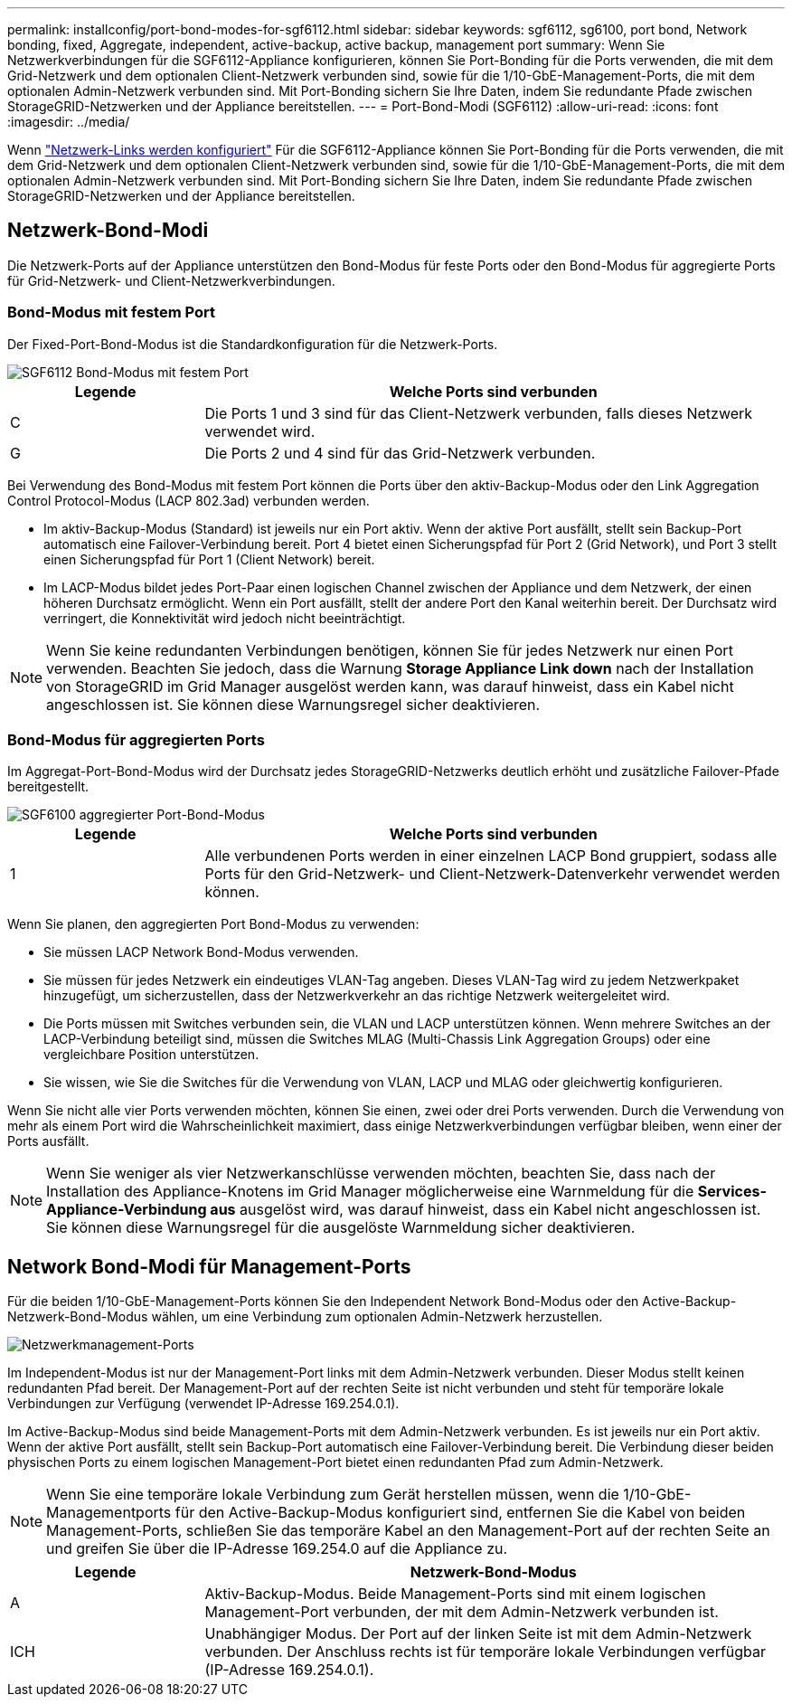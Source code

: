 ---
permalink: installconfig/port-bond-modes-for-sgf6112.html 
sidebar: sidebar 
keywords: sgf6112, sg6100, port bond, Network bonding, fixed, Aggregate, independent, active-backup, active backup, management port 
summary: Wenn Sie Netzwerkverbindungen für die SGF6112-Appliance konfigurieren, können Sie Port-Bonding für die Ports verwenden, die mit dem Grid-Netzwerk und dem optionalen Client-Netzwerk verbunden sind, sowie für die 1/10-GbE-Management-Ports, die mit dem optionalen Admin-Netzwerk verbunden sind. Mit Port-Bonding sichern Sie Ihre Daten, indem Sie redundante Pfade zwischen StorageGRID-Netzwerken und der Appliance bereitstellen. 
---
= Port-Bond-Modi (SGF6112)
:allow-uri-read: 
:icons: font
:imagesdir: ../media/


[role="lead"]
Wenn link:configuring-network-links.html["Netzwerk-Links werden konfiguriert"] Für die SGF6112-Appliance können Sie Port-Bonding für die Ports verwenden, die mit dem Grid-Netzwerk und dem optionalen Client-Netzwerk verbunden sind, sowie für die 1/10-GbE-Management-Ports, die mit dem optionalen Admin-Netzwerk verbunden sind. Mit Port-Bonding sichern Sie Ihre Daten, indem Sie redundante Pfade zwischen StorageGRID-Netzwerken und der Appliance bereitstellen.



== Netzwerk-Bond-Modi

Die Netzwerk-Ports auf der Appliance unterstützen den Bond-Modus für feste Ports oder den Bond-Modus für aggregierte Ports für Grid-Netzwerk- und Client-Netzwerkverbindungen.



=== Bond-Modus mit festem Port

Der Fixed-Port-Bond-Modus ist die Standardkonfiguration für die Netzwerk-Ports.

image::../media/sgf6112_fixed_port.png[SGF6112 Bond-Modus mit festem Port]

[cols="1a,3a"]
|===
| Legende | Welche Ports sind verbunden 


 a| 
C
 a| 
Die Ports 1 und 3 sind für das Client-Netzwerk verbunden, falls dieses Netzwerk verwendet wird.



 a| 
G
 a| 
Die Ports 2 und 4 sind für das Grid-Netzwerk verbunden.

|===
Bei Verwendung des Bond-Modus mit festem Port können die Ports über den aktiv-Backup-Modus oder den Link Aggregation Control Protocol-Modus (LACP 802.3ad) verbunden werden.

* Im aktiv-Backup-Modus (Standard) ist jeweils nur ein Port aktiv. Wenn der aktive Port ausfällt, stellt sein Backup-Port automatisch eine Failover-Verbindung bereit. Port 4 bietet einen Sicherungspfad für Port 2 (Grid Network), und Port 3 stellt einen Sicherungspfad für Port 1 (Client Network) bereit.
* Im LACP-Modus bildet jedes Port-Paar einen logischen Channel zwischen der Appliance und dem Netzwerk, der einen höheren Durchsatz ermöglicht. Wenn ein Port ausfällt, stellt der andere Port den Kanal weiterhin bereit. Der Durchsatz wird verringert, die Konnektivität wird jedoch nicht beeinträchtigt.



NOTE: Wenn Sie keine redundanten Verbindungen benötigen, können Sie für jedes Netzwerk nur einen Port verwenden. Beachten Sie jedoch, dass die Warnung *Storage Appliance Link down* nach der Installation von StorageGRID im Grid Manager ausgelöst werden kann, was darauf hinweist, dass ein Kabel nicht angeschlossen ist. Sie können diese Warnungsregel sicher deaktivieren.



=== Bond-Modus für aggregierten Ports

Im Aggregat-Port-Bond-Modus wird der Durchsatz jedes StorageGRID-Netzwerks deutlich erhöht und zusätzliche Failover-Pfade bereitgestellt.

image::../media/sgf6112_aggregate_ports.png[SGF6100 aggregierter Port-Bond-Modus]

[cols="1a,3a"]
|===
| Legende | Welche Ports sind verbunden 


 a| 
1
 a| 
Alle verbundenen Ports werden in einer einzelnen LACP Bond gruppiert, sodass alle Ports für den Grid-Netzwerk- und Client-Netzwerk-Datenverkehr verwendet werden können.

|===
Wenn Sie planen, den aggregierten Port Bond-Modus zu verwenden:

* Sie müssen LACP Network Bond-Modus verwenden.
* Sie müssen für jedes Netzwerk ein eindeutiges VLAN-Tag angeben. Dieses VLAN-Tag wird zu jedem Netzwerkpaket hinzugefügt, um sicherzustellen, dass der Netzwerkverkehr an das richtige Netzwerk weitergeleitet wird.
* Die Ports müssen mit Switches verbunden sein, die VLAN und LACP unterstützen können. Wenn mehrere Switches an der LACP-Verbindung beteiligt sind, müssen die Switches MLAG (Multi-Chassis Link Aggregation Groups) oder eine vergleichbare Position unterstützen.
* Sie wissen, wie Sie die Switches für die Verwendung von VLAN, LACP und MLAG oder gleichwertig konfigurieren.


Wenn Sie nicht alle vier Ports verwenden möchten, können Sie einen, zwei oder drei Ports verwenden. Durch die Verwendung von mehr als einem Port wird die Wahrscheinlichkeit maximiert, dass einige Netzwerkverbindungen verfügbar bleiben, wenn einer der Ports ausfällt.


NOTE: Wenn Sie weniger als vier Netzwerkanschlüsse verwenden möchten, beachten Sie, dass nach der Installation des Appliance-Knotens im Grid Manager möglicherweise eine Warnmeldung für die *Services-Appliance-Verbindung aus* ausgelöst wird, was darauf hinweist, dass ein Kabel nicht angeschlossen ist. Sie können diese Warnungsregel für die ausgelöste Warnmeldung sicher deaktivieren.



== Network Bond-Modi für Management-Ports

Für die beiden 1/10-GbE-Management-Ports können Sie den Independent Network Bond-Modus oder den Active-Backup-Netzwerk-Bond-Modus wählen, um eine Verbindung zum optionalen Admin-Netzwerk herzustellen.

image::../media/sgf6112_bonded_management_ports.png[Netzwerkmanagement-Ports]

Im Independent-Modus ist nur der Management-Port links mit dem Admin-Netzwerk verbunden. Dieser Modus stellt keinen redundanten Pfad bereit. Der Management-Port auf der rechten Seite ist nicht verbunden und steht für temporäre lokale Verbindungen zur Verfügung (verwendet IP-Adresse 169.254.0.1).

Im Active-Backup-Modus sind beide Management-Ports mit dem Admin-Netzwerk verbunden. Es ist jeweils nur ein Port aktiv. Wenn der aktive Port ausfällt, stellt sein Backup-Port automatisch eine Failover-Verbindung bereit. Die Verbindung dieser beiden physischen Ports zu einem logischen Management-Port bietet einen redundanten Pfad zum Admin-Netzwerk.


NOTE: Wenn Sie eine temporäre lokale Verbindung zum Gerät herstellen müssen, wenn die 1/10-GbE-Managementports für den Active-Backup-Modus konfiguriert sind, entfernen Sie die Kabel von beiden Management-Ports, schließen Sie das temporäre Kabel an den Management-Port auf der rechten Seite an und greifen Sie über die IP-Adresse 169.254.0 auf die Appliance zu.

[cols="1a,3a"]
|===
| Legende | Netzwerk-Bond-Modus 


 a| 
A
 a| 
Aktiv-Backup-Modus. Beide Management-Ports sind mit einem logischen Management-Port verbunden, der mit dem Admin-Netzwerk verbunden ist.



 a| 
ICH
 a| 
Unabhängiger Modus. Der Port auf der linken Seite ist mit dem Admin-Netzwerk verbunden. Der Anschluss rechts ist für temporäre lokale Verbindungen verfügbar (IP-Adresse 169.254.0.1).

|===